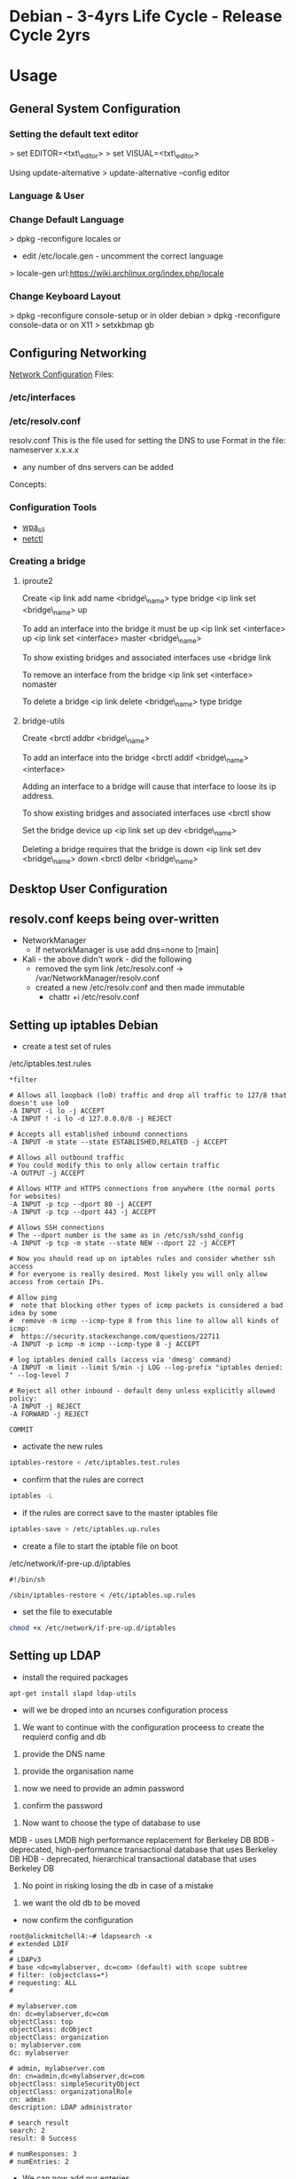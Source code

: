 #+TAGS: debian .deb ubuntu


* Debian - 3-4yrs Life Cycle - Release Cycle 2yrs
* Usage
** General System Configuration
*** Setting the default text editor
> set EDITOR=<txt\_editor>
> set VISUAL=<txt\_editor>

Using update-alternative
> update-alternative --config editor

*** Language & User
*** Change Default Language
> dpkg -reconfigure locales
or
+ edit /etc/locale.gen - uncomment the correct language
> locale-gen
url:https://wiki.archlinux.org/index.php/locale

*** Change Keyboard Layout
> dpkg -reconfigure console-setup
or in older debian
> dpkg -reconfigure console-data
or on X11
> setxkbmap gb

** Configuring Networking
[[https://wiki.debian.org/NetworkConfiguration#Setting_up_an_Ethernet_Interface][Network Configuration]]
Files:
*** /etc/interfaces
*** /etc/resolv.conf
resolv.conf This is the file used for setting the DNS to use Format in the file: 
nameserver x.x.x.x 
- any number of dns servers can be added 
Concepts:
*** Configuration Tools
- [[file://home/crito/org/tech/cmds/wpa_cli.org][wpa_cli]]
- [[file://home/crito/org/tech/cmds/netctl.org][netctl]]
*** Creating a bridge
**** iproute2
Create <ip link add name <bridge\_name> type bridge <ip link set
<bridge\_name> up

To add an interface into the bridge it must be up <ip link set
<interface> up <ip link set <interface> master <bridge\_name>

To show existing bridges and associated interfaces use <bridge link

To remove an interface from the bridge <ip link set <interface> nomaster

To delete a bridge <ip link delete <bridge\_name> type bridge

**** bridge-utils
Create <brctl addbr <bridge\_name>

To add an interface into the bridge <brctl addif <bridge\_name>
<interface>

Adding an interface to a bridge will cause that interface to loose its
ip address.

To show existing bridges and associated interfaces use <brctl show

Set the bridge device up <ip link set up dev <bridge\_name>

Deleting a bridge requires that the bridge is down <ip link set dev
<bridge\_name> down <brctl delbr <bridge\_name>

** Desktop User Configuration

** resolv.conf keeps being over-written
- NetworkManager
  - If networkManager is use add dns=none to [main]

- Kali - the above didn't work - did the following 
  - removed the sym link /etc/resolv.conf -> /var/NetworkManager/resolv.conf
  - created a new /etc/resolv.conf and then made immutable
    - chattr +i /etc/resolv.conf
** Setting up iptables Debian

- create a test set of rules
/etc/iptables.test.rules
#+BEGIN_EXAMPLE
*filter

# Allows all loopback (lo0) traffic and drop all traffic to 127/8 that doesn't use lo0
-A INPUT -i lo -j ACCEPT
-A INPUT ! -i lo -d 127.0.0.0/8 -j REJECT

# Accepts all established inbound connections
-A INPUT -m state --state ESTABLISHED,RELATED -j ACCEPT

# Allows all outbound traffic
# You could modify this to only allow certain traffic
-A OUTPUT -j ACCEPT

# Allows HTTP and HTTPS connections from anywhere (the normal ports for websites)
-A INPUT -p tcp --dport 80 -j ACCEPT
-A INPUT -p tcp --dport 443 -j ACCEPT

# Allows SSH connections 
# The --dport number is the same as in /etc/ssh/sshd_config
-A INPUT -p tcp -m state --state NEW --dport 22 -j ACCEPT

# Now you should read up on iptables rules and consider whether ssh access 
# for everyone is really desired. Most likely you will only allow access from certain IPs.

# Allow ping
#  note that blocking other types of icmp packets is considered a bad idea by some
#  remove -m icmp --icmp-type 8 from this line to allow all kinds of icmp:
#  https://security.stackexchange.com/questions/22711
-A INPUT -p icmp -m icmp --icmp-type 8 -j ACCEPT

# log iptables denied calls (access via 'dmesg' command)
-A INPUT -m limit --limit 5/min -j LOG --log-prefix "iptables denied: " --log-level 7

# Reject all other inbound - default deny unless explicitly allowed policy:
-A INPUT -j REJECT
-A FORWARD -j REJECT

COMMIT
#+END_EXAMPLE

- activate the new rules
#+BEGIN_SRC sh
iptables-restore < /etc/iptables.test.rules
#+END_SRC

- confirm that the rules are correct
#+BEGIN_SRC sh
iptables -L
#+END_SRC

- if the rules are correct save to the master iptables file
#+BEGIN_SRC sh
iptables-save > /etc/iptables.up.rules
#+END_SRC

- create a file to start the iptable file on boot
/etc/network/if-pre-up.d/iptables
#+BEGIN_EXAMPLE
#!/bin/sh

/sbin/iptables-restore < /etc/iptables.up.rules
#+END_EXAMPLE

- set the file to executable
#+BEGIN_SRC sh
chmod +x /etc/network/if-pre-up.d/iptables
#+END_SRC

** Setting up LDAP
- install the required packages
#+BEGIN_SRC sh
apt-get install slapd ldap-utils
#+END_SRC

- will we be droped into an ncurses configuration process
  
1. We want to continue with the configuration proceess to create the requierd config and db 

[[file://home/crito/Pictures/org/deb_ldap_2.png]]


2. provide the DNS name 

[[file://home/crito/Pictures/org/deb_ldap_3.png]]


3. provide the organisation name

[[file://home/crito/Pictures/org/deb_ldap_4.png]]


4. now we need to provide an admin password 

[[file://home/crito/Pictures/org/deb_ldap_5.png]]


5. confirm the password

[[file://home/crito/Pictures/org/deb_ldap_6.png]]


6. Now want to choose the type of database to use

[[file://home/crito/Pictures/org/deb_ldap_7.png]]

MDB - uses LMDB high performance replacement for Berkeley DB
BDB - deprecated, high-performance transactional database that uses Berkeley DB
HDB - deprecated, hierarchical transactional database that uses Berkeley DB

7. No point in risking losing the db in case of a mistake

[[file://home/crito/Pictures/org/deb_ldap_8.png]]


8. we want the old db to be moved

[[file://home/crito/Pictures/org/deb_ldap_9.png]]


- now confirm the configuration
#+BEGIN_EXAMPLE
root@alickmitchell4:~# ldapsearch -x
# extended LDIF
#
# LDAPv3
# base <dc=mylabserver, dc=com> (default) with scope subtree
# filter: (objectclass=*)
# requesting: ALL
#

# mylabserver.com
dn: dc=mylabserver,dc=com
objectClass: top
objectClass: dcObject
objectClass: organization
o: mylabserver.com
dc: mylabserver

# admin, mylabserver.com
dn: cn=admin,dc=mylabserver,dc=com
objectClass: simpleSecurityObject
objectClass: organizationalRole
cn: admin
description: LDAP administrator

# search result
search: 2
result: 0 Success

# numResponses: 3
# numEntries: 2
#+END_EXAMPLE

- We can now add our enteries
  - 2 options  
    i) individual on the cmd line
    ii) multiple entries with a file
    
- build the file
#+BEGIN_EXAMPLE
# User Entry
dn: cn=fred,dc=mylabserver,dc=com
cn: fred
objectClass: person
sn: last

# User Entry
dn: cn=phil,dc=mylabserver,dc=com
cn: phil
objectClass: person
sn: last

# User Entry
dn: cn=alice,dc=mylabserver,dc=com
cn: alice
objectClass: person
sn: last

# User Entry
dn: cn=milly,dc=mylabserver,dc=com
cn: milly
objectClass: person
sn: last
#+END_EXAMPLE

** Setting up Kerberos Server
Debian: https://debian-administration.org/article/570/MIT_Kerberos_installation_on_Debian

- installing the packages   
#+BEGIN_SRC sh
apt-get install krb5-{admin-server,kdc}
#+END_SRC

- this will drop us into an ncurses config process

- we will be asked for the Realm
  
file://home/crito/Pictures/org/deb_krb_1.png


- provide the hostname of the kerberos server

file://home/crito/Pictures/org/deb_krb_2.png


- enter the hostname of the administrative kerberos server

file://home/crito/Pictures/org/deb_krb_3.png


- confirm the configuration

file://home/crito/Pictures/org/deb_krb_4.png


- this will create a config file /etc/krb5.conf
#+BEGIN_EXAMPLE
[realms]                                                                                      
        MYLABSERVER.COM = {                  
                kdc = alickmitchell4.mylabserver.com
                admin_server = alickmitchell4.mylabserver.com
                default_domain = mylabserver.com
        }                                  

[domain_realm]
        .mylabserver.com = MYLABSERVER.COM
        mylabserver.com = MYLABSERVER.COM

[logging]
        kdc = /var/log/kerberos/krb5kdc.log
        admin_server = /var/log/kerberos/kadmin.log
        default = /var/log/kerberos/krb5lib.log
#+END_EXAMPLE  

- make the logging directory
#+BEGIN_SRC sh
mkdir /var/log/kerberos
#+END_SRC

- restart the kerberos admin server
#+BEGIN_SRC sh
systemctl restart krb5-admin-server
#+END_SRC

- restart the kdc
#+BEGIN_SRC sh
systemctl restart krb5-kdc
#+END_SRC

- Intial test of kerberos
#+BEGIN_EXAMPLE
root@alickmitchell4:~# kadmin.local 
kadmin.local: cannot parse </var/log/kerberos/kadmin.log>
kadmin.local: warning - logging entry syntax error
Authenticating as principal root/admin@MYLABSERVER.COM with password.
kadmin.local:  listprincs
K/M@MYLABSERVER.COM
kadmin/admin@MYLABSERVER.COM
kadmin/changepw@MYLABSERVER.COM
kadmin/ec2-34-244-249-41.eu-west-1.compute.amazonaws.com@MYLABSERVER.COM
kiprop/ec2-34-244-249-41.eu-west-1.compute.amazonaws.com@MYLABSERVER.COM
krbtgt/MYLABSERVER.COM@MYLABSERVER.COM
kadmin.local:  quit
#+END_EXAMPLE
the difference between kadmin.local and kadmin is that kadmin.local can only be run on the admin server and doesn't use the kerberos protocol to connect. You won't need a password for kadmin

- now edit the /etc/krb5kdc/kadm5.acl
#+BEGIN_EXAMPLE
*/admin *
#+END_EXAMPLE

- we can now create root/admin
#+BEGIN_EXAMPLE
root@alickmitchell4:~# kadmin.local
kadmin.local: cannot parse </var/log/kerberos/kadmin.log>
kadmin.local: warning - logging entry syntax error
Authenticating as principal root/admin@MYLABSERVER.COM with password.
kadmin.local:  addprinc root/admin
WARNING: no policy specified for root/admin@MYLABSERVER.COM; defaulting to no policy
Enter password for principal "root/admin@MYLABSERVER.COM": 
Re-enter password for principal "root/admin@MYLABSERVER.COM": 
Principal "root/admin@MYLABSERVER.COM" created.
kadmin.local:  quit
#+END_EXAMPLE

- makesure that you have the ip machine in /etc/hosts
#+BEGIN_SRC sh
172.31.107.9 alickmitchell4.mylabserver.com
#+END_SRC

- restart the admin server
#+BEGIN_SRC sh
systemctl restart krb5-admin-server
#+END_SRC

- now test that we can connect with kadmin
#+BEGIN_EXAMPLE
root@alickmitchell4:~# kadmin
Authenticating as principal root/admin@MYLABSERVER.COM with password.
Password for root/admin@MYLABSERVER.COM: 
kadmin:  listprincs 
K/M@MYLABSERVER.COM
kadmin/admin@MYLABSERVER.COM
kadmin/changepw@MYLABSERVER.COM
kadmin/ec2-34-244-249-41.eu-west-1.compute.amazonaws.com@MYLABSERVER.COM
kiprop/ec2-34-244-249-41.eu-west-1.compute.amazonaws.com@MYLABSERVER.COM
krbtgt/MYLABSERVER.COM@MYLABSERVER.COM
root/admin@MYLABSERVER.COM
kadmin:  quit
#+END_EXAMPLE

- now create a newuser that we will add as a principle
#+BEGIN_EXAMPLE
root@alickmitchell4:~# adduser fred
Adding user `fred' ...
Adding new group `fred' (1002) ...
Adding new user `fred' (1002) with group `fred' ...
Creating home directory `/home/fred' ...
Copying files from `/etc/skel' ...
Enter new UNIX password: 
Retype new UNIX password: 
passwd: password updated successfully
You are required to change your password immediately (root enforced)
chfn: PAM: Authentication token is no longer valid; new one required
adduser: `/usr/bin/chfn fred' returned error code 1. Exiting.
#+END_EXAMPLE

- add the newuser to kerberos
#+BEGIN_EXAMPLE
root@alickmitchell4:~# kadmin
Authenticating as principal root/admin@MYLABSERVER.COM with password.
Password for root/admin@MYLABSERVER.COM: 
kadmin:  addprinc fred
WARNING: no policy specified for fred@MYLABSERVER.COM; defaulting to no policy
Enter password for principal "fred@MYLABSERVER.COM": 
Re-enter password for principal "fred@MYLABSERVER.COM": 
Principal "fred@MYLABSERVER.COM" created.
kadmin:  quit
#+END_EXAMPLE

- check the ticket cache for issued tickets
#+BEGIN_EXAMPLE
root@alickmitchell4:~# klist 
klist: No credentials cache found (filename: /tmp/krb5cc_0)
#+END_EXAMPLE
This is okay. There are no tickets and there's no credentials cache created, since we didn't authenticate yet :) So let's run 

- lets get a ticket for fred
#+BEGIN_EXAMPLE
root@alickmitchell4:~# su fred
fred@alickmitchell4:/root$ kinit
Password for fred@MYLABSERVER.COM: 
fred@alickmitchell4:/root$ klist
Ticket cache: FILE:/tmp/krb5cc_1002
Default principal: fred@MYLABSERVER.COM

Valid starting       Expires              Service principal
06/13/2018 08:23:04  06/13/2018 18:23:04  krbtgt/MYLABSERVER.COM@MYLABSERVER.COM
        renew until 06/14/2018 08:22:58
#+END_EXAMPLE

- destory fred's ticket
#+BEGIN_SRC sh
kdestroy
#+END_SRC

- we will now test this will ssh
I was having problems connecting over ssh with kerberos(kept asking for password) due to not having a host/alickmitchell4.com principle
#+BEGIN_EXAMPLE
root@alickmitchell4:~# kadmin.local
Authenticating as principal root/admin@MYLABSERVER.COM with password.
kadmin.local:  addprinc -randkey host/alickmitchell4.mylabserver.com
WARNING: no policy specified for host/alickmitchell4.mylabserver.com@MYLABSERVER.COM; defaultin
g to no policy
Principal "host/alickmitchell4.mylabserver.com@MYLABSERVER.COM" created.
kadmin.local:  quit
#+END_EXAMPLE

- I also had to use the ktadd, to create the keyfile
#+BEGIN_EXAMPLE
root@alickmitchell4:~# kadmin.local 
Authenticating as principal root/admin@MYLABSERVER.COM with password.
kadmin.local:  ktadd host/alickmitchell4.mylabserver.com
Entry for principal host/alickmitchell4.mylabserver.com with kvno 2, encryption type aes256-cts
-hmac-sha1-96 added to keytab FILE:/etc/krb5.keytab.
Entry for principal host/alickmitchell4.mylabserver.com with kvno 2, encryption type aes128-cts
-hmac-sha1-96 added to keytab FILE:/etc/krb5.keytab.
kadmin.local:  quit            
#+END_EXAMPLE

- this then allowed password free ssh

* Package Management
** Files
/etc/apt/sources.list    - this is the list of repos that debian will use for package installation
/etc/apt/sources.list.d/ - this is where you can add other repos for the apt tool to query
/etc/apt/trusted.gpg     -

** Cmds
*** dpkg
Install
#+BEGIN_SRC sh
dpkg -i application.deb
#+END_SRC
*makesure to add the deb-src to the source.list for updates

Remove
#+BEGIN_SRC sh
dpkg -r application.deb
#+END_SRC

Purge
#+BEGIN_SRC sh
dpkg -P application.deb
#+END_SRC

- List all installed packages
#+BEGIN_SRC sh
dpkg -l
#+END_SRC

- List all files installed with package
#+BEGIN_SRC sh
dpkg -L nano
#+END_SRC

- Query a .deb package, this will show dependencies, arch, version, package-name etc
#+BEGIN_SRC sh
dpkg -I google-chrome-stable_current_amd64.deb
#+END_SRC

- Checking if package is installed
#+BEGIN_SRC sh
dpkg --get-selections google-chrome-stable
#+END_SRC

- list all the files that are installed with a pkg
#+BEGIN_SRC sh
dpkg -L linux-headers-generic
#+END_SRC

- list all the files that will be installed
#+BEGIN_SRC sh
dpkg --content telnet.deb
#+END_SRC

- Adding an additional architecture
#+BEGIN_SRC sh
dpkg --add-architecture i386
apt-get update
#+END_SRC
this comes in handy when you need to install a 32bit application on a 64bit machine

*** apt-get
- Update available software database
#+BEGIN_SRC sh
apt-get update
apt update
#+END_SRC

- Upgrade all software available for upgrade
#+BEGIN_SRC sh
apt-get upgrade
apt upgrade
#+END_SRC

- Upgrade with a little intelligence
#+BEGIN_SRC sh
apt-get dist-upgrade
#+END_SRC
Tries to not break any applications

- Install
#+BEGIN_SRC sh
apt-get install application
#+END_SRC

- Remove
#+BEGIN_SRC sh
apt-get remove application
#+END_SRC
this will only remove package files, not configuration files

- Purge
#+BEGIN_SRC sh
apt-get purge apllication
#+END_SRC
This will attempt to remove all configuration files

- Fix broken dependencies
#+BEGIN_SRC sh
apt-get -f install
#+END_SRC
This comes in hand if you have installed a .deb with dpkg and there are some dependencies missing

- Download the source file
#+BEGIN_SRC sh
apt-get source nano
#+END_SRC
To keep track of installed applications from source make sure the source is added to /etc/apt/source.list. It will be a deb-src ....

- Download the .deb file but don't install
#+BEGIN_SRC sh
apt-get download nano
#+END_SRC

- Installing dependencies for a source file
#+BEGIN_SRC sh
apt-get build-dep application
#+END_SRC

*** apt-cache
- Search for an application
#+BEGIN_SRC sh
apt-cache search vsftpd
#+END_SRC

- show information of an application
#+BEGIN_SRC sh
apt-cache show vsftpd
#+END_SRC

- show more detailed information of an application
#+BEGIN_SRC sh
apt-cache showpkg vsftpd
#+END_SRC

- Show all installed applications
#+BEGIN_SRC sh
apt-cache pkgnames
#+END_SRC
Apt only will not know about software installed with dpkg or from source unless told

- view statistics on the current number of packages and their package attributes
#+BEGIN_SRC sh
apt-cache stats
#+END_SRC

- view what dependencies a pkg has
#+BEGIN_SRC sh
apt-cache depends w3m
#+END_SRC

- show reverse dependencies of a pkg
#+BEGIN_SRC sh
apt-cache rdpends
#+END_SRC

*** apt-file
- list all infomation on a package
#+BEGIN_SRC sh
apt-file find tmux
#+END_SRC

*** apt-key
- to add a gpg key to a repository, first download the key and save as a file.
#+BEGIN_SRC sh
apt-key add saved_gpg_key
#+END_SRC

- list all keys in the /etc/apt/trusted

*** apt-src
- Think this just brings both "apt-get" and "dpkg" togeather

Downloading the source

  Building source files
  #+BEGIN_SRC sh
  apt-src build package
  #+END_SRC
  
  Installing source files
  #+BEGIN_SRC sh
  apt-src package
  #+END_SRC

- Updating debian kernel
this will provide all available debian linux kernels

*** apt
*** axi-cache
This is a more sophisticated tool than apt-cache, it tends to return more positive results

- to install
#+BEGIN_SRC sh
apt-get install atp-xapian-index
#+END_SRC

- search for an application
#+BEGIN_SRC sh
axi-cache search w3m
#+END_SRC

*** Frontends
- aptitude
  - Debian: https://wiki.debian.org/Aptitude
- synaptic
  - Debian: https://wiki.debian.org/Synaptic

** Dealing with missing dependencies with .deb files
#+BEGIN_SRC sh
dpkg -i google-chrome-stable_current_amd64.deb
#+END_SRC
this will inform us that we are missing certain dependencies, we could now go and find all the missing dependencies or run

#+BEGIN_SRC sh
apt update
apt -f upgrade
#+END_SRC
the system is intelligent to know that we were searching for the previous missing depencies and will go and pull the packages

#+BEGIN_SRC sh
dpkg -i google-chrome-stable_current_amd64.deb
#+END_SRC
now the installation will complete

** rollback an apt-get upgrade
Article: [[https://www.cyberciti.biz/howto/debian-linux/ubuntu-linux-rollback-an-apt-get-upgrade/][nixcraft]]
1. search the apt history for the date of the upgrade to rollback from
#+BEGIN_SRC sh
grep -A 2 'Start-Date: YYYY-MM-DD HH:MM:SS' /var/log/apt/history.log
#+END_SRC

2. create list of programs that are to be removed
#+BEGIN_SRC sh
grep -A 2 'Start-Date: YYYY-MM-DD HH:MM:SS' /var/log/apt/history.log | tail -1 >/tmp/packages.txt
#+END_SRC

3. edit the /tmp/packages.txt and delete the Install: word
#+BEGIN_SRC sh
sed -i 's/Install://' /tmp/packages.txt
#+END_SRC

4. Final clean up
#+BEGIN_SRC sh
tr ',' '\n' < /tmp/packages.txt | sed '/automatic)/d' | awk '{ print $1}' > /tmp/final.packages.txt
wc -l /tmp/packages.txt - this will give the number packages that were installed
#+END_SRC

5. run this script as root
#+BEGIN_EXAMPLE
#!/bin/bash
# Run as root
# Store packages name in $p
p="$(</tmp/final.packages.txt)"
 
# Nuke it
apt-get --purge remove $p
 
#clears out the local repository of retrieved package files
apt-get clean
 
# Just in case ...
apt-get autoremove
 
# Verify disk space
df -H
#+END_EXAMPLE

** Updating the debian kernel
- first find what kernels are avialable
#+BEGIN_SRC 
apt-cache search linux-image
#+END_SRC

- install the required kernel
#+BEGIN_SRC sh
apt-get install linux-image-4.9.0-5-amd64
#+END_SRC

** Accidental deletion of the dpkg package means that .debs are no long able to be installed
- we would first down load a copy of dpkg_1.17.23_amd64.deb (whatever the current version is)
#+BEGIN_SRC sh
wget http://ftp.uk.debian.org/debian/pool/main/d/dpkg/dpkg-dev_1.19.0.5_all.deb
#+END_SRC

- we can now extract the data.tar.gz
#+BEGIN_SRC sh
tar -xzf data.tar.gz
#+END_SRC
this may be in xz compression

- copy the binary for the data.tar.gz to /usr/bin
#+BEGIN_SRC sh
cp ./usr/bin/dpkg /usr/bin/
#+END_SRC

- you should have a working version of dpkg

** Checking Package Authenticity
With 3rd party applications you will have to import the key from the provider

- first download the public key, that is usually a text file
  
- we have to import this file
#+BEGIN_SRC sh
apt-key add < key.asc
#+END_SRC
key.asc is the downloaded file

* Lectures
** Anatomy of a Debian Package - Google Tech Talk
url: [[https://www.youtube.com/watch?v%3DlFzPrzY2KFM&index%3D28&list%3DWL][Anatomy of a Debian Package]]
*** Structure of binary packages
+ Every .deb package is actually just an "ar"
+ data.tar.gz - files for the filesystem
+ control.tar.gz - maintainer scripts and extra meta data
  - Package name
  - Source package - can contain many packages - eg php core, modules etc
  - Version 
    - upstream version xxx-
    - verion of the debian package -x
  - Architecture
  - Metadata for software relationships to other software
    - Depends
    - Recommends
    - Suggests
    - Replaces
    - Conflicts
    - Enhances
  - Maintainer Scripts - executed on installation and removal - usually bash or perl. The std scripts are:
    - preinst - run prior to extraction
    - postinst - run after extraction
    - prerm - run prior to removal
    - postrm - run after removal


+ debian-binary - package version: currently 2.0
  
> ar t xxx.deb
- this will break the deb into its constituent parts.

**** Installation Sequence
1. dpkg -i
2. Debconf - this is where config questions are asked
3. prinst install
4. Package unpack
5. Package files are installed, but config is still to be done
6. postinst install
7. Package is fully installed and ready to use
   
**** Removal Sequence
1. dpkg -r
2. preem remove
3. Program files are removed
4. postrm remove
5. Residual config infomation is all that remains
6. postrm purge
7. Nothing left
  
**** dpkg
+ dpkg --info xxx.deb - Examine package metadata
+ dpkg --contents xxx.deb - File listing
+ dpkg --unpack xxx.deb - Extract the package locally
+ dpkg --install xxx.deb - Extract and run config scripts

*** Structure of source packages
A source package is an architecture independent archive of everything neded to build a binary package:

+ xxx.dsc - Overall control file containing a description and fields for build parameters.
+ xxx.orig.tar.gz - Original source code as provided by upsteam.
+ xxx.diff.gz - All changes applied for Debian.

These three create the binary package when compiled.

> tar zxf xxx.tar.gz
This will extract the source files 

**** Build suites
+ debhelper
+ dh-make
  - used to bootstrap an architecture to build around
  - contains heler files for building the package.
  - very well documented
    
**** Build-Time Helpers
Using one of the following packages will help with a sanity check.
+ dpkg-buildpackage
  - cleans source
  - builds the binary packages
  - builds description and changes files
  - signs the package
+ debuild
  - wraps dpkg-buildpackage and adds extra bits like automatic lintian/linda checks.
+ pbuilder
  - builds in a clean chroot env
+ cvs-buildpackage
  - pulls a release from cvs and builds it   
+ dpatch
+ dbs
+ cdbs

+ lintian | linda sanity check the build.
  - makesure that no cruft is left behind.
  - creates cpy right file if one isn't provided.

ITP - Intention To Package - informs other maintainers that you are working on the project.

*** The future: Wig & Pen format
+ Multiple upstream tarball supported.
+ The "Bebian Diff" may be replaced by a "Debian Tar"
+ Bzip2 compression supported as alternative to gzip.

*** RPM to DEB
+ Alien but not advised, ok for quick fix

** Ubuntu snaps: From Zero to Hero
YouTube: [[https://www.youtube.com/watch?v%3DMM6m2Ju7-lE][From Zero to Hero]] - Didier Roche
- snap uses squashfs, /snap/<snap_name>/<version>
  - the snap can contain servicees
- the snap has access to:
  - the snap will have access to common root writable area(for services)
  - common user writable area
  - versioned root writable area(for services)
  - versioned user writable area
    [[file://home/crito/Picture/org/snappy_overview.png][Snappy Overview]]
- it sees its onw /, /var/lib/snapd/hostfs(from host), /sys, /dev/<device>
- snaps are confined and isolated
  [[file://home/crito/Pictures/org/snappy_interact.png][How snaps interact]]

+ Benefits for application devs
  - not reliant on OS to provide libraries
  - devs control dependencies
  - they are in control of update of the application
  - they can provide different versions of snaps e.g. edge, beta, candidate, stable

+ Ubuntu Core
  [[file://home/crito/Pictures/org/buntu_core.png][An ll-snaps system]]
  
- When snaps are installed they automatically start their service
  
+ Create a snap
1. git pull <application>
2. move into application directory
3. use snapcraft to initialise a snap
#+BEGIN_SRC sh
snapcraft init
#+END_SRC
4. This command produces a yaml file that allows details of the application to be added to
  - name:
    version:
    summary:
    description:
    grade:
    parts:

* Articles
* Books
[[file://home/crito/Documents/Linux/Debian/Debian-Linux_Ref_Card.pdf][Debian Reference Card]]
[[file://home/crito/Documents/Linux/Debian/Debian7_System_Administration_Best_Practices.pdf][Debian 7 - System Administration Best Practices]]
[[file://home/crito/Documents/Linux/Debian/Debian7_System_Administration_Best_Practices.pdf][Debian 7: System Administration Best Practices]]
[[file://home/crito/Documents/Linux/Debian/The_Debian_System-Concepts_and_Techniques.pdf][The Debian System - Concepts and Techniques - No Starch Press]]
[[file://home/crito/Documents/Linux/Debian/Debian_Handbook_Jessie.pdf][Debian Handbook Jessie]]

* Links


* Ubuntu - LTS 5yrs - Release Cycle (LTS) 6yrs - Point Release 6mth
* Usage
** Mail Server 
file://home/crito/org/tech/linux_concepts/ubuntu_mail_server.org
** Error with apt-get lock file
- if find that you get this error
#+BEGIN_EXAMPLE
E: Could not get lock /var/lib/dpkg/lock - open (11 Resource temporarily unavailable)
E: Unable to lock the administration directory (/var/lib/dpkg/) is another process using it?
#+END_EXAMPLE

- you will need to rm the lock files at
  - /var/lib/apt/lists/lock
  - /var/cache/apt/archives/lock
  - /var/lib/dpkg/lock

** Changing default text editor
#+BEGIN_SRC sh
update-alternatives --config editor
#+END_SRC
** Internal Port Forwarding with UFW Ubuntu 14.04
- install the ufw firewall, if not already installed
#+BEGIN_SRC sh
apt-get install ufw
update-rc.d ufw enable
service ufw start
#+END_SRC

- edit /etc/ufw/before.rules add these lines at the top
#+BEGIN_EXAMPLE
*nat
:PREROUTING ACCEPT [0:0]
-A PREROUTING -p tcp --dport 443 -j REDIRECT --to-port 5901
COMMIT
#+END_EXAMPLE
connect port 443 to port 5901

- open up the required ports
#+BEGIN_SRC sh
ufw allow 22
ufw allow 443
ufw allow 5901
#+END_SRC

- enable ufw
#+BEGIN_SRC sh
ufw enable
#+END_SRC

- reboot the server
#+BEGIN_SRC sh
reboot
#+END_SRC

* Package Management
** Files
/etc/apt/sources.list
** Create a local repository for Ubuntu (for local updates)

- install proftpd and apt-mirror 
#+BEGIN_SRC sh
apt-get install apt-mirror proftpd-basic
#+END_SRC

- proftd will provide an ncurses setup

[[file://home/crito/Pictures/org/deb_local_repo0.png]]
the inetd is more appropriate for sysvinit, whereas standalone is more suited for systemd   

- test ftp with localhost
#+BEGIN_SRC sh
ftp localhost
#+END_SRC
this should connect you to the ftp server

- Now vist the Ubuntu Mirror Acheive https://launchpad.net/ubuntu/+archivemirrors
  - choose a mirror that has ftp, sftp options
    
- edit mirror
#+BEGIN_EXAMPLE
set base_path /opt/dist-mirror
set_nthreads 20
set _tilde 0

# Where I am mirroring from
deb http://mirror.lstn.net/ubuntu/ trusty main
deb-src http://mirror.lstn.net/ubuntu/ trusty main
#+END_EXAMPLE
the "Where I am mirroring from, should be the mirror that you choose

- mkdir /opt/dist-mirror and download the mirrorlist
#+BEGIN_SRC sh
mkdir /opt/dist-mirror
cd /opt/dist-mirror
apt-mirror
#+END_SRC
this will download the repo from the mirror (around an hour)

- configure a mirror path for the proftpd
#+BEGIN_SRC sh
mount --bind /opt/dist-mirror/mirror/mirror.lstn.net/ /srv/ftp/
#+END_SRC

- make the mount bind at boot add this to /etc/rc.local
#+BEGIN_EXAMPLE
mount --bind /opt/dist-mirror/mirror/mirror.lstn.net/ /srv/ftp/
#+END_EXAMPLE

- use cron to update the repo
#+BEGIN_SRC sh
cron -e
#+END_SRC
#+BEGIN_EXAMPLE
0 3 * * * /usr/bin/apt-mirror >> /home/jim/mirror.log
#+END_EXAMPLE
3 am every day update the log files

*** Configuring the client
    
- edit the /etc/apt/sources.list, add the following
#+BEGIN_EXAMPLE
deb ftp://192.168.1.135:/ubuntu trusty main
deb-src ftp://192.168.1.135:/ubuntu trusty main
#+END_EXAMPLE

- update
#+BEGIN_SRC sh
apt-get update
#+END_SRC
errors may occur, such as throwing errors asking for 32bit arch on a 64bit arch

- if this does occur edit the /etc/apt/sources.list
#+BEGIN_SRC sh
deb [arch=amd64]ftp://192.168.1.135:/ubuntu trusty main
deb-src [arch=amd64]ftp://192.168.1.135:/ubuntu trusty main
#+END_SRC
this should resolve this issue

- test by running an apt-cache search and view the repo address
#+BEGIN_SRC sh
apt-cache search git
#+END_SRC

* Lecture
* Tutorial
* Books
[[file://home/crito/Documents/Linux/Debian/Ubuntu_Linux_Toolbox_1000_Plus_Commands.pdf][Ubuntu Linux Toolbox]]
[[file://home/crito/Documents/Linux/Debian/Ubuntu_Unleashed_2015.pdf][Ubuntu Unleashed 2015]]
[[file://home/crito/Documents/Linux/Debian/Ubuntu_Linux_Secrets.pdf][Ubuntu Linux Secrets]]
[[file://home/crito/Documents/Linux/Debian/Troubleshooting_Ubuntu_Server.pdf][Troubleshooting Ubuntu Server]]

* Links

* Kali
*** Adding Kali tools to Debian
Kalis tools can be added to a debian machine with katoolin
1. > git [[https://github.com/LionSec/katoolin.git]]
2. >cp katoolin/katoolin /usr/bin/katoolin
3.> chmod +x /usr/bin/katoolin

You now have an application called katoolin
> katoolin

This will provide numerical options to choose from
To exit ctrl c

*** Adding wifi interface
1. Close virtualbox
2. Execute in bash (for Debians): sudo adduser $USER vboxusers. If you don't have a Debian-like distro, read here.
3. Log out and log in again
4. Attach to your PC the USB devices you want to be automatically mounted in the VM (virtual machine).
5. Open Virtualbox
6. Select your VM and go to "Machine" -> "Settings" -> "USB".
7. Check "Enable USB Controller"; click on the icon with the USB plug and the plus, and click on the devices you want to be automatically mounted in the VM. Click "Ok".
8. Click on "Start" toolbar button, and ensure your USB devices are recognized and mounted by the VM. Remember that you have to unmount them in the host OS too if you have to disconnect them after you exit the VM.
* Usage
** Ubuntu 18.04 remove nouveau
This was causing an issue on shutdown, decided just to remove as didn't require the primus

- blacklist the nouveau module for the kernel
#+BEGIN_SRC sh
sudo bash -c "echo blacklist nouveau > /etc/modprobe.d/blacklist-nvidia-nouveau.conf"
sudo bash -c "echo options nouveau modeset=0 >> /etc/modprobe.d/blacklist-nvidia-nouveau.conf"
#+END_SRC

- confirm the contents of the blacklist
#+BEGIN_SRC sh
cat /etc/modprobe.d/blacklist-nvidia-nouveau.conf
#+END_SRC

- output
#+BEGIN_EXAMPLE
blacklist nouveau
options nouveau modeset=0
#+END_EXAMPLE

- update the kernel intramfs
#+BEGIN_SRC sh
sudo update-initramfs -u
#+END_SRC

- reboot the system
#+BEGIN_SRC sh
reboot
#+END_SRC

** Ubuntu 18.04 setting static dns (/etc/resolv.conf)
   
- disable the systemd-resolved.service
#+BEGIN_SRC sh
systemctl disable systemd-resolved.service
#+END_SRC

- remove the symbolic link /etc/resolv.conf
#+BEGIN_SRC sh
rm /etc/resolv.conf
#+END_SRC

- create a new /etc/resolv.conf
#+BEGIN_EXAMPLE
nameserver 208.67.222.222
nameserver 208.67.220.220
#+END_EXAMPLE

- make the file immutable
#+BEGIN_SRC sh
chattr +i /etc/resolv.conf
#+END_SRC

* Lecture
* Tutorial
* Books
* Links
